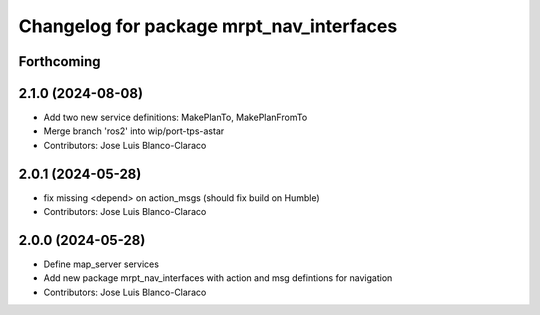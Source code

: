 ^^^^^^^^^^^^^^^^^^^^^^^^^^^^^^^^^^^^^^^^^
Changelog for package mrpt_nav_interfaces
^^^^^^^^^^^^^^^^^^^^^^^^^^^^^^^^^^^^^^^^^

Forthcoming
-----------

2.1.0 (2024-08-08)
------------------
* Add two new service definitions: MakePlanTo, MakePlanFromTo
* Merge branch 'ros2' into wip/port-tps-astar
* Contributors: Jose Luis Blanco-Claraco

2.0.1 (2024-05-28)
------------------
* fix missing <depend> on action_msgs (should fix build on Humble)
* Contributors: Jose Luis Blanco-Claraco

2.0.0 (2024-05-28)
------------------
* Define map_server services
* Add new package mrpt_nav_interfaces with action and msg defintions for navigation
* Contributors: Jose Luis Blanco-Claraco
